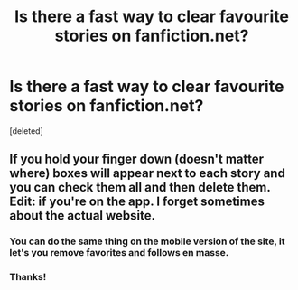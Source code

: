 #+TITLE: Is there a fast way to clear favourite stories on fanfiction.net?

* Is there a fast way to clear favourite stories on fanfiction.net?
:PROPERTIES:
:Score: 6
:DateUnix: 1528603161.0
:DateShort: 2018-Jun-10
:END:
[deleted]


** If you hold your finger down (doesn't matter where) boxes will appear next to each story and you can check them all and then delete them. Edit: if you're on the app. I forget sometimes about the actual website.
:PROPERTIES:
:Author: the-flashley
:Score: 8
:DateUnix: 1528604712.0
:DateShort: 2018-Jun-10
:END:

*** You can do the same thing on the mobile version of the site, it let's you remove favorites and follows en masse.
:PROPERTIES:
:Author: MindForgedManacle
:Score: 4
:DateUnix: 1528609179.0
:DateShort: 2018-Jun-10
:END:


*** Thanks!
:PROPERTIES:
:Author: pumpkinsouptroupe
:Score: 2
:DateUnix: 1528610125.0
:DateShort: 2018-Jun-10
:END:
